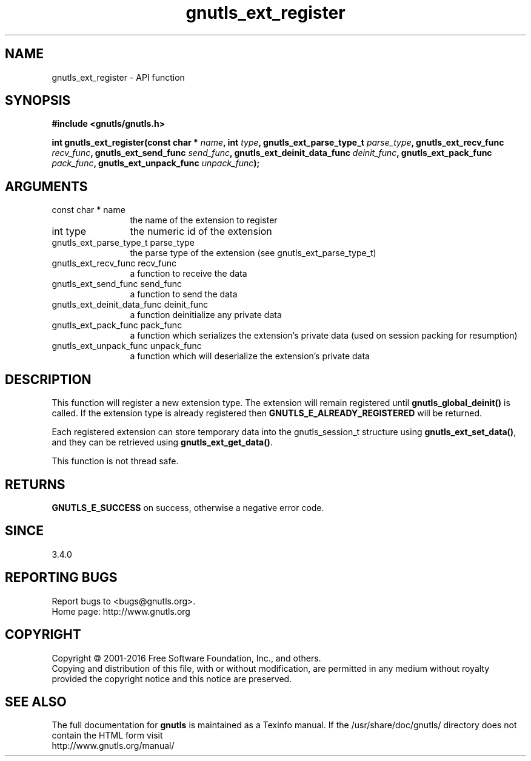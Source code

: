 .\" DO NOT MODIFY THIS FILE!  It was generated by gdoc.
.TH "gnutls_ext_register" 3 "3.4.9" "gnutls" "gnutls"
.SH NAME
gnutls_ext_register \- API function
.SH SYNOPSIS
.B #include <gnutls/gnutls.h>
.sp
.BI "int gnutls_ext_register(const char * " name ", int " type ", gnutls_ext_parse_type_t " parse_type ", gnutls_ext_recv_func " recv_func ", gnutls_ext_send_func " send_func ", gnutls_ext_deinit_data_func " deinit_func ", gnutls_ext_pack_func " pack_func ", gnutls_ext_unpack_func " unpack_func ");"
.SH ARGUMENTS
.IP "const char * name" 12
the name of the extension to register
.IP "int type" 12
the numeric id of the extension
.IP "gnutls_ext_parse_type_t parse_type" 12
the parse type of the extension (see gnutls_ext_parse_type_t)
.IP "gnutls_ext_recv_func recv_func" 12
a function to receive the data
.IP "gnutls_ext_send_func send_func" 12
a function to send the data
.IP "gnutls_ext_deinit_data_func deinit_func" 12
a function deinitialize any private data
.IP "gnutls_ext_pack_func pack_func" 12
a function which serializes the extension's private data (used on session packing for resumption)
.IP "gnutls_ext_unpack_func unpack_func" 12
a function which will deserialize the extension's private data
.SH "DESCRIPTION"
This function will register a new extension type. The extension will remain
registered until \fBgnutls_global_deinit()\fP is called. If the extension type
is already registered then \fBGNUTLS_E_ALREADY_REGISTERED\fP will be returned.

Each registered extension can store temporary data into the gnutls_session_t
structure using \fBgnutls_ext_set_data()\fP, and they can be retrieved using
\fBgnutls_ext_get_data()\fP.

This function is not thread safe.
.SH "RETURNS"
\fBGNUTLS_E_SUCCESS\fP on success, otherwise a negative error code.
.SH "SINCE"
3.4.0
.SH "REPORTING BUGS"
Report bugs to <bugs@gnutls.org>.
.br
Home page: http://www.gnutls.org

.SH COPYRIGHT
Copyright \(co 2001-2016 Free Software Foundation, Inc., and others.
.br
Copying and distribution of this file, with or without modification,
are permitted in any medium without royalty provided the copyright
notice and this notice are preserved.
.SH "SEE ALSO"
The full documentation for
.B gnutls
is maintained as a Texinfo manual.
If the /usr/share/doc/gnutls/
directory does not contain the HTML form visit
.B
.IP http://www.gnutls.org/manual/
.PP
